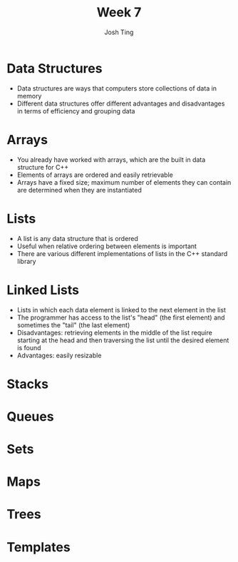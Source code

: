 #+TITLE: Week 7
#+AUTHOR: Josh Ting 
#+EMAIL: josh.ting@gatech.edu

* Data Structures
- Data structures are ways that computers store collections of data in memory
- Different data structures offer different advantages and disadvantages in terms of efficiency and grouping data

* Arrays
- You already have worked with arrays, which are the built in data structure for C++
- Elements of arrays are ordered and easily retrievable
- Arrays have a fixed size; maximum number of elements they can contain are determined when they are instantiated

* Lists
- A list is any data structure that is ordered
- Useful when relative ordering between elements is important
- There are various different implementations of lists in the C++ standard library

* Linked Lists
- Lists in which each data element is linked to the next element in the list
- The programmer has access to the list's "head" (the first element) and sometimes the "tail" (the last element)
- Disadvantages: retrieving elements in the middle of the list require starting at the head and then traversing the list until the desired element is found
- Advantages: easily resizable
[[file:https://www.cs.usfca.edu/~srollins/courses/cs112-f08/web/notes/linkedlists/ll2.gif]]

* Stacks

* Queues

* Sets

* Maps

* Trees

* Templates